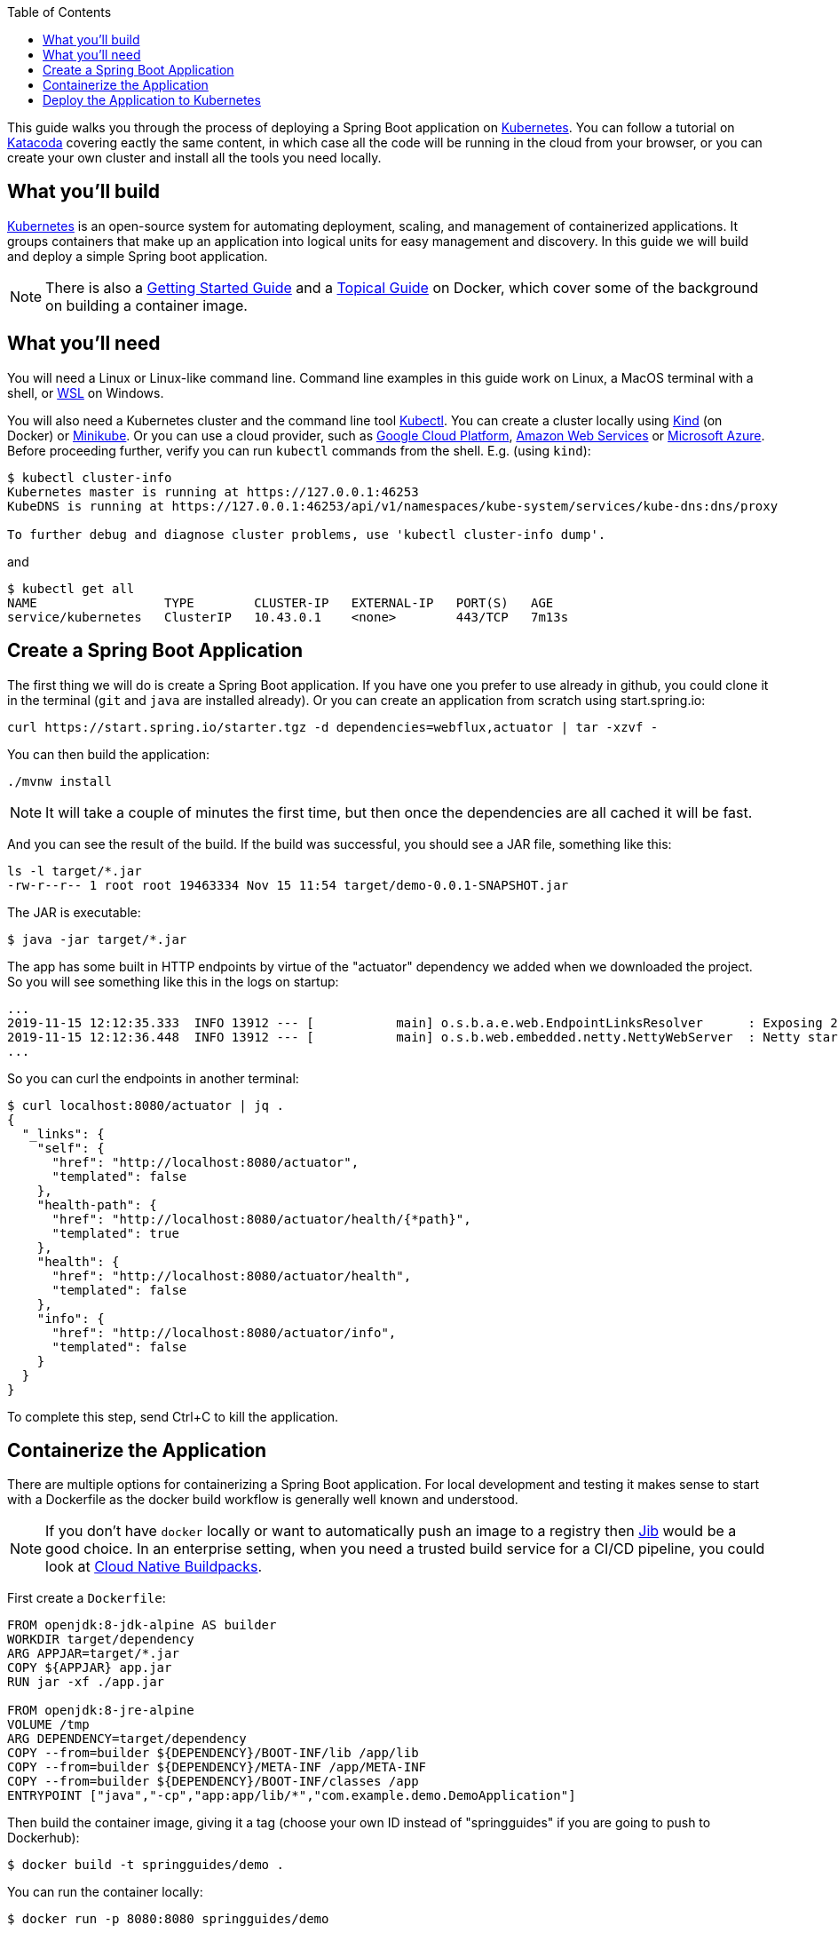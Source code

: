 :spring_version: current
:toc:
:project_id: gs-spring-boot-kubernetes
:icons: font
:source-highlighter: prettify

This guide walks you through the process of deploying a Spring Boot application on https://kubernetes.io[Kubernetes]. You can follow a tutorial on https://www.katacoda.com/springguides/scenarios/getting-started[Katacoda] covering eactly the same content, in which case all the code will be running in the cloud from your browser, or you can create your own cluster and install all the tools you need locally.

== What you'll build

https://kubernetes.io[Kubernetes] is an open-source system for automating deployment, scaling, and management of containerized applications. It groups containers that make up an application into logical units for easy management and discovery. In this guide we will build and deploy a simple Spring boot application.

NOTE: There is also a https://spring.io/guides/gs/spring-boot-docker[Getting Started Guide] and a https://spring.io/guides/topicals/spring-boot-docker[Topical Guide] on Docker, which cover some of the background on building a container image.

== What you'll need
:java_version: 1.8
You will need a Linux or Linux-like command line. Command line examples in this guide work on Linux, a MacOS terminal with a shell, or https://docs.microsoft.com/en-us/windows/wsl[WSL] on Windows.

You will also need a Kubernetes cluster and the command line tool https://kubernetes.io/docs/tasks/tools/install-kubectl/[Kubectl]. You can create a cluster locally using https://github.com/kubernetes-sigs/kind[Kind] (on Docker) or https://github.com/kubernetes/minikube[Minikube]. Or you can use a cloud provider, such as https://console.cloud.google.com/kubernetes/[Google Cloud Platform], https://aws.amazon.com/eks/[Amazon Web Services] or https://azure.microsoft.com/en-gb/services/kubernetes-service/[Microsoft Azure]. Before proceeding further, verify you can run `kubectl` commands from the shell. E.g. (using `kind`):

```
$ kubectl cluster-info
Kubernetes master is running at https://127.0.0.1:46253
KubeDNS is running at https://127.0.0.1:46253/api/v1/namespaces/kube-system/services/kube-dns:dns/proxy

To further debug and diagnose cluster problems, use 'kubectl cluster-info dump'.
```

and

```
$ kubectl get all
NAME                 TYPE        CLUSTER-IP   EXTERNAL-IP   PORT(S)   AGE
service/kubernetes   ClusterIP   10.43.0.1    <none>        443/TCP   7m13s
```

== Create a Spring Boot Application

The first thing we will do is create a Spring Boot application. If you have one you prefer to use already in github, you could clone it in the terminal (`git` and `java` are installed already). Or you can create an application from scratch using start.spring.io:

```
curl https://start.spring.io/starter.tgz -d dependencies=webflux,actuator | tar -xzvf -
```

You can then build the application: 

```
./mvnw install
```

NOTE: It will take a couple of minutes the first time, but then once the dependencies are all cached it will be fast.

And you can see the result of the build. If the build was successful, you should see a JAR file, something like this:

```
ls -l target/*.jar
-rw-r--r-- 1 root root 19463334 Nov 15 11:54 target/demo-0.0.1-SNAPSHOT.jar
```

The JAR is executable:

```
$ java -jar target/*.jar
```

The app has some built in HTTP endpoints by virtue of the "actuator" dependency we added when we downloaded the project. So you will see something like this in the logs on startup:

```
...
2019-11-15 12:12:35.333  INFO 13912 --- [           main] o.s.b.a.e.web.EndpointLinksResolver      : Exposing 2 endpoint(s) beneath base path '/actuator'
2019-11-15 12:12:36.448  INFO 13912 --- [           main] o.s.b.web.embedded.netty.NettyWebServer  : Netty started on port(s): 8080
...
```

So you can curl the endpoints in another terminal:

```
$ curl localhost:8080/actuator | jq .
{
  "_links": {
    "self": {
      "href": "http://localhost:8080/actuator",
      "templated": false
    },
    "health-path": {
      "href": "http://localhost:8080/actuator/health/{*path}",
      "templated": true
    },
    "health": {
      "href": "http://localhost:8080/actuator/health",
      "templated": false
    },
    "info": {
      "href": "http://localhost:8080/actuator/info",
      "templated": false
    }
  }
}
```

To complete this step, send Ctrl+C to kill the application.

== Containerize the Application

There are multiple options for containerizing a Spring Boot application. For local development and testing it makes sense to start with a Dockerfile as the docker build workflow is generally well known and understood.  

NOTE: If you don't have `docker` locally or want to automatically push an image to a registry then https://github.com/GoogleContainerTools/jib[Jib] would be a good choice. In an enterprise setting, when you need a trusted build service for a CI/CD pipeline, you could look at https://buildpacks.io/[Cloud Native Buildpacks].

First create a `Dockerfile`:

```
FROM openjdk:8-jdk-alpine AS builder
WORKDIR target/dependency
ARG APPJAR=target/*.jar
COPY ${APPJAR} app.jar
RUN jar -xf ./app.jar

FROM openjdk:8-jre-alpine
VOLUME /tmp
ARG DEPENDENCY=target/dependency
COPY --from=builder ${DEPENDENCY}/BOOT-INF/lib /app/lib
COPY --from=builder ${DEPENDENCY}/META-INF /app/META-INF
COPY --from=builder ${DEPENDENCY}/BOOT-INF/classes /app
ENTRYPOINT ["java","-cp","app:app/lib/*","com.example.demo.DemoApplication"]
```

Then build the container image, giving it a tag (choose your own ID instead of "springguides" if you are going to push to Dockerhub):

```
$ docker build -t springguides/demo .
```

You can run the container locally:

```
$ docker run -p 8080:8080 springguides/demo
```

and check that it works in another terminal:

```
$ curl localhost:8080/actuator/health
```

Finish off by killing the container.

You won't be able to push the image unless you authenticate with Dockerhub (`docker login`), but there's an image there already that should work. If you were authenticated you could:

```
$ docker push springguides/demo
```

In real life the image needs to be pushed to Dockerhub (or some other accessible repository) because Kubernetes pulls the image from inside its Kubelets (nodes), which are not in general connected to the local docker daemon. For the purposes of this scenario you can omit the push and just use the image that is already there.

NOTE: Just for testing, there are workarounds that make `docker push` work with an insecure local registry, for instance, but that is out of scope for this scenario.

== Deploy the Application to Kubernetes

You have a container that runs and exposes port 8080, so all you need to make Kubernetes run it is some YAML. To avoid having to look at or edit YAML, for now, you can ask `kubectl` to generate it for you. The only thing that might vary here is the `--image` name. If you deployed your container to your own repository, use its tag instead of this one:

```
$ kubectl create deployment demo --image=springguides/demo --dry-run -o=yaml > deployment.yaml
$ echo --- >> deployment.yaml
$ kubectl create service clusterip demo --tcp=8080:8080 --dry-run -o=yaml >> deployment.yaml
```

You can take the YAML generated above and edit it if you like, or you can just apply it:

```
$ kubectl apply -f deployment.yaml
deployment.apps/demo created
service/demo created
```

Check that the application is running:

```
$ kubectl get all
NAME                             READY     STATUS      RESTARTS   AGE
pod/demo-658b7f4997-qfw9l        1/1       Running     0          146m

NAME                 TYPE        CLUSTER-IP      EXTERNAL-IP   PORT(S)    AGE
service/kubernetes   ClusterIP   10.43.0.1       <none>        443/TCP    2d18h
service/demo         ClusterIP   10.43.138.213   <none>        8080/TCP   21h

NAME                   READY     UP-TO-DATE   AVAILABLE   AGE
deployment.apps/demo   1/1       1            1           21h

NAME                              DESIRED   CURRENT   READY     AGE
replicaset.apps/demo-658b7f4997   1         1         1         21h
d
```

TIP: Keep doing `kubectl get all` until the demo pod shows its status as "Running".

Now you need to be able to connect to the application, which you have exposed as a Service in Kubernetes. One way to do that, which works great at development time, is to create an SSH tunnel:

```
$ kubectl port-forward svc/demo 8080:8080
```

then you can verify that the app is running in another terminal:

```
$ curl localhost:8080/actuator/health
{"status":"UP"}
```